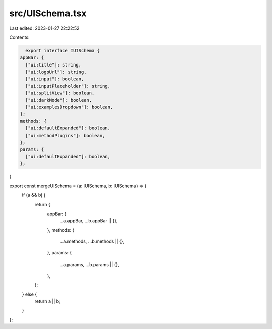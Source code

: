 src/UISchema.tsx
================

Last edited: 2023-01-27 22:22:52

Contents:

.. code-block:: tsx

    export interface IUISchema {
  appBar: {
    ["ui:title"]: string,
    ["ui:logoUrl"]: string,
    ["ui:input"]: boolean,
    ["ui:inputPlaceholder"]: string,
    ["ui:splitView"]: boolean,
    ["ui:darkMode"]: boolean,
    ["ui:examplesDropdown"]: boolean,
  };
  methods: {
    ["ui:defaultExpanded"]: boolean,
    ["ui:methodPlugins"]: boolean,
  };
  params: {
    ["ui:defaultExpanded"]: boolean,
  };
}

export const mergeUISchema = (a: IUISchema, b: IUISchema) => {
  if (a && b) {
    return {
      appBar: {
        ...a.appBar,
        ...b.appBar || {},
      },
      methods: {
        ...a.methods,
        ...b.methods || {},
      },
      params: {
        ...a.params,
        ...b.params || {},
      },
    };
  } else {
    return a || b;
  }
};


